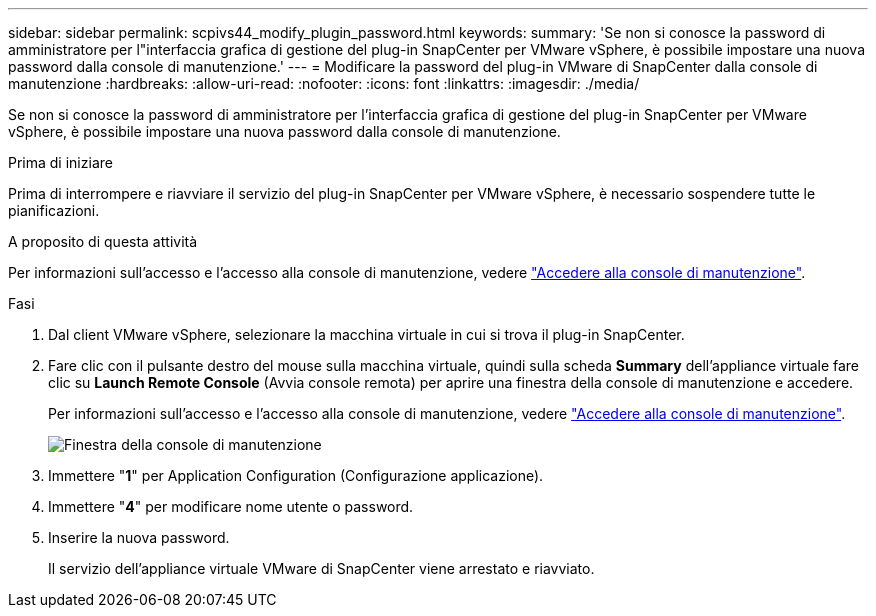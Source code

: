 ---
sidebar: sidebar 
permalink: scpivs44_modify_plugin_password.html 
keywords:  
summary: 'Se non si conosce la password di amministratore per l"interfaccia grafica di gestione del plug-in SnapCenter per VMware vSphere, è possibile impostare una nuova password dalla console di manutenzione.' 
---
= Modificare la password del plug-in VMware di SnapCenter dalla console di manutenzione
:hardbreaks:
:allow-uri-read: 
:nofooter: 
:icons: font
:linkattrs: 
:imagesdir: ./media/


[role="lead"]
Se non si conosce la password di amministratore per l'interfaccia grafica di gestione del plug-in SnapCenter per VMware vSphere, è possibile impostare una nuova password dalla console di manutenzione.

.Prima di iniziare
Prima di interrompere e riavviare il servizio del plug-in SnapCenter per VMware vSphere, è necessario sospendere tutte le pianificazioni.

.A proposito di questa attività
Per informazioni sull'accesso e l'accesso alla console di manutenzione, vedere link:scpivs44_access_the_maintenance_console.html["Accedere alla console di manutenzione"^].

.Fasi
. Dal client VMware vSphere, selezionare la macchina virtuale in cui si trova il plug-in SnapCenter.
. Fare clic con il pulsante destro del mouse sulla macchina virtuale, quindi sulla scheda *Summary* dell'appliance virtuale fare clic su *Launch Remote Console* (Avvia console remota) per aprire una finestra della console di manutenzione e accedere.
+
Per informazioni sull'accesso e l'accesso alla console di manutenzione, vedere link:scpivs44_access_the_maintenance_console.html["Accedere alla console di manutenzione"^].

+
image:scpivs44_image29.jpg["Finestra della console di manutenzione"]

. Immettere "*1*" per Application Configuration (Configurazione applicazione).
. Immettere "*4*" per modificare nome utente o password.
. Inserire la nuova password.
+
Il servizio dell'appliance virtuale VMware di SnapCenter viene arrestato e riavviato.


